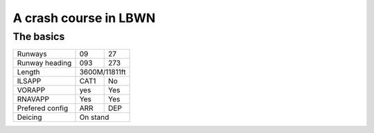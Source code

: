 A crash course in LBWN
======================
The basics
""""""""""

+-----------------+--------------+--------------+
| Runways         | 09           | 27           |
+-----------------+--------------+--------------+
| Runway heading  | 093          | 273          |
+-----------------+--------------+--------------+
| Length          |        3600M/11811ft        |
+-----------------+--------------+--------------+
| ILSAPP          | CAT1         | No           |
+-----------------+--------------+--------------+
| VORAPP          | yes          | Yes          |
+-----------------+--------------+--------------+
| RNAVAPP         | Yes          | Yes          |
+-----------------+--------------+--------------+
| Prefered config | ARR          | DEP          |
+-----------------+--------------+--------------+
| Deicing         |           On stand          |
+-----------------+--------------+--------------+
